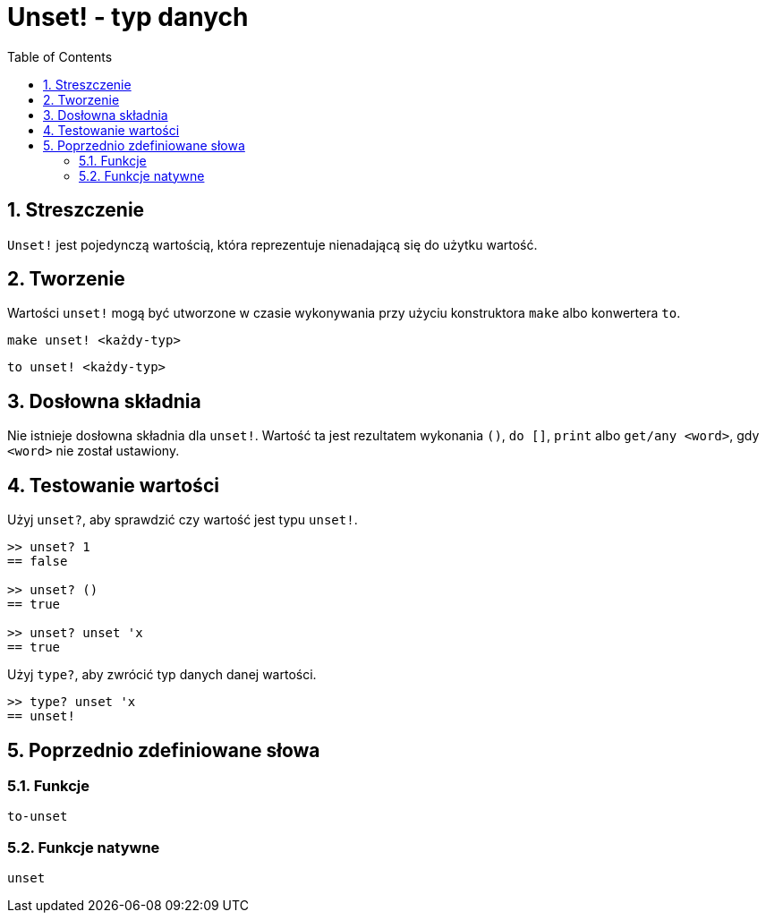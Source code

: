= Unset! - typ danych
:toc:
:numbered:


== Streszczenie

`Unset!` jest pojedynczą wartością, która reprezentuje nienadającą się do użytku wartość.


== Tworzenie

Wartości `unset!` mogą być utworzone w czasie wykonywania przy użyciu konstruktora `make` albo konwertera `to`.

`make unset! <każdy-typ>`

`to unset! <każdy-typ>`


== Dosłowna składnia

Nie istnieje dosłowna składnia dla `unset!`. Wartość ta jest rezultatem wykonania `()`, `do []`, `print` albo `get/any <word>`, gdy `<word>` nie został ustawiony.


== Testowanie wartości

Użyj `unset?`, aby sprawdzić czy wartość jest typu `unset!`.

----
>> unset? 1
== false

>> unset? ()
== true

>> unset? unset 'x
== true
----

Użyj `type?`, aby zwrócić typ danych danej wartości.

----
>> type? unset 'x
== unset!
----

== Poprzednio zdefiniowane słowa

=== Funkcje

`to-unset`

=== Funkcje natywne

`unset`
